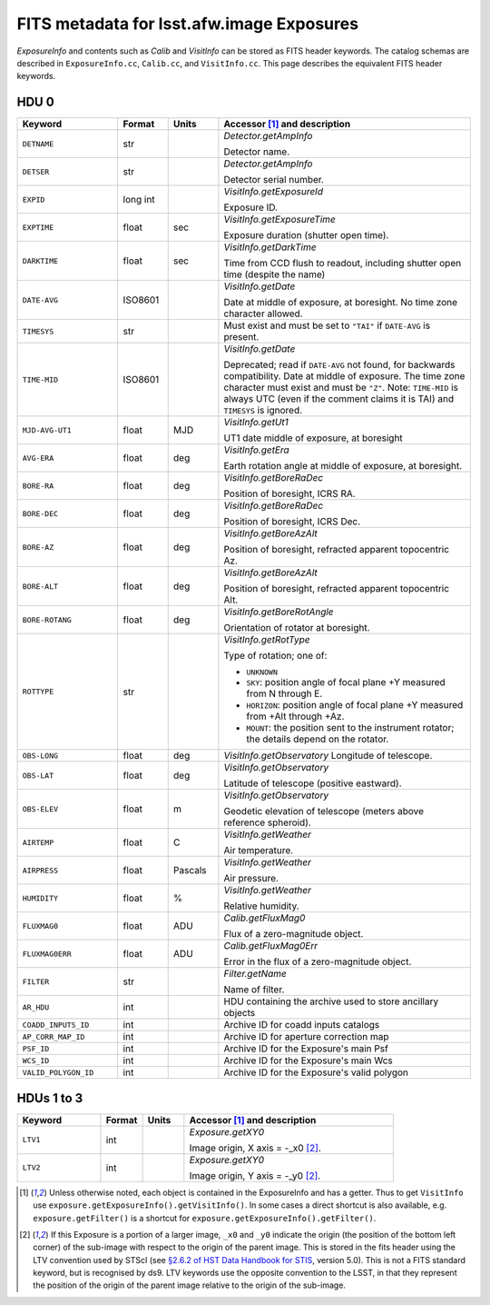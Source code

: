 .. :py:currentmodule:: lsst.afw.image

##########################################
FITS metadata for lsst.afw.image Exposures
##########################################

`ExposureInfo` and contents such as `Calib` and `VisitInfo` can be stored as FITS header keywords.
The catalog schemas are described in ``ExposureInfo.cc``, ``Calib.cc``, and ``VisitInfo.cc``.
This page describes the equivalent FITS header keywords.

HDU 0
=====

.. list-table::
   :widths: 2 1 1 5
   :header-rows: 1

   * - Keyword
     - Format
     - Units
     - Accessor [1]_ and description

   * - ``DETNAME``
     - str
     -
     - `Detector.getAmpInfo`

       Detector name.

   * - ``DETSER``
     - str
     -
     - `Detector.getAmpInfo`

       Detector serial number.

   * - ``EXPID``
     - long int
     -
     - `VisitInfo.getExposureId`

       Exposure ID.

   * - ``EXPTIME``
     - float
     - sec
     - `VisitInfo.getExposureTime`

       Exposure duration (shutter open time).

   * - ``DARKTIME``
     - float
     - sec
     - `VisitInfo.getDarkTime`

       Time from CCD flush to readout, including shutter open time (despite the name)

   * - ``DATE-AVG``
     - ISO8601
     -
     - `VisitInfo.getDate`

       Date at middle of exposure, at boresight. No time zone character allowed.

   * - ``TIMESYS``
     - str
     -
     - Must exist and must be set to ``"TAI"`` if ``DATE-AVG`` is present.

   * - ``TIME-MID``
     - ISO8601
     -
     - `VisitInfo.getDate`

       Deprecated; read if ``DATE-AVG`` not found, for backwards compatibility.
       Date at middle of exposure. The time zone character must exist and must be ``"Z"``.
       Note: ``TIME-MID`` is always UTC (even if the comment claims it is TAI) and ``TIMESYS`` is ignored.

   * - ``MJD-AVG-UT1``
     - float
     - MJD
     - `VisitInfo.getUt1`

       UT1 date middle of exposure, at boresight

   * - ``AVG-ERA``
     - float
     - deg
     - `VisitInfo.getEra`

       Earth rotation angle at middle of exposure, at boresight.

   * - ``BORE-RA``
     - float
     - deg
     - `VisitInfo.getBoreRaDec`

       Position of boresight, ICRS RA.

   * - ``BORE-DEC``
     - float
     - deg
     - `VisitInfo.getBoreRaDec`

       Position of boresight, ICRS Dec.

   * - ``BORE-AZ``
     - float
     - deg
     - `VisitInfo.getBoreAzAlt`

       Position of boresight, refracted apparent topocentric Az.

   * - ``BORE-ALT``
     - float
     - deg
     - `VisitInfo.getBoreAzAlt`

       Position of boresight, refracted apparent topocentric Alt.

   * - ``BORE-ROTANG``
     - float
     - deg
     - `VisitInfo.getBoreRotAngle`

       Orientation of rotator at boresight.

   * - ``ROTTYPE``
     - str
     -
     - `VisitInfo.getRotType`

       Type of rotation; one of:

       - ``UNKNOWN``
       - ``SKY``: position angle of focal plane +Y measured from N through E.
       - ``HORIZON``: position angle of focal plane +Y measured from +Alt through +Az.
       - ``MOUNT``: the position sent to the instrument rotator; the details depend on the rotator.

   * - ``OBS-LONG``
     - float
     - deg
     - `VisitInfo.getObservatory`
       Longitude of telescope.

   * - ``OBS-LAT``
     - float
     - deg
     - `VisitInfo.getObservatory`

       Latitude of telescope (positive eastward).

   * - ``OBS-ELEV``
     - float
     - m
     - `VisitInfo.getObservatory`

       Geodetic elevation of telescope (meters above reference spheroid).

   * - ``AIRTEMP``
     - float
     - C
     - `VisitInfo.getWeather`

       Air temperature.

   * - ``AIRPRESS``
     - float
     - Pascals
     - `VisitInfo.getWeather`

       Air pressure.

   * - ``HUMIDITY``
     - float
     - %
     - `VisitInfo.getWeather`

       Relative humidity.

   * - ``FLUXMAG0``
     - float
     - ADU
     - `Calib.getFluxMag0`

       Flux of a zero-magnitude object.

   * - ``FLUXMAG0ERR``
     - float
     - ADU
     - `Calib.getFluxMag0Err`

       Error in the flux of a zero-magnitude object.

   * - ``FILTER``
     - str
     -
     - `Filter.getName`

       Name of filter.

   * - ``AR_HDU``
     - int
     -
     - HDU containing the archive used to store ancillary objects

   * - ``COADD_INPUTS_ID``
     - int
     -
     - Archive ID for coadd inputs catalogs

   * - ``AP_CORR_MAP_ID``
     - int
     -
     - Archive ID for aperture correction map

   * - ``PSF_ID``
     - int
     -
     - Archive ID for the Exposure's main Psf

   * - ``WCS_ID``
     - int
     -
     - Archive ID for the Exposure's main Wcs

   * - ``VALID_POLYGON_ID``
     - int
     -
     - Archive ID for the Exposure's valid polygon

HDUs 1 to 3
===========

.. list-table::
   :widths: 2 1 1 5
   :header-rows: 1

   * - Keyword
     - Format
     - Units
     - Accessor [1]_ and description

   * - ``LTV1``
     - int
     -
     - `Exposure.getXY0`

       Image origin, X axis = -_x0 [2]_.

   * - ``LTV2``
     - int
     -
     - `Exposure.getXY0`

       Image origin, Y axis = -_y0 [2]_.

.. [1] Unless otherwise noted, each object is contained in the ExposureInfo and has a getter.
   Thus to get ``VisitInfo`` use ``exposure.getExposureInfo().getVisitInfo()``.
   In some cases a direct shortcut is also available, e.g. ``exposure.getFilter()`` is a shortcut for ``exposure.getExposureInfo().getFilter()``.

.. [2] If this Exposure is a portion of a larger image, ``_x0`` and ``_y0`` indicate the origin (the position of the bottom left corner) of the sub-image with respect to the origin of the parent image.
   This is stored in the fits header using the LTV convention used by STScI (see `§2.6.2 of HST Data Handbook for STIS`_, version 5.0).
   This is not a FITS standard keyword, but is recognised by ds9.
   LTV keywords use the opposite convention to the LSST, in that they represent the position of the origin of the parent image relative to the origin of the sub-image.

.. _`§2.6.2 of HST Data Handbook for STIS`: http://www.stsci.edu/hst/stis/documents/handbooks/currentDHB/ch2_stis_data7.html#429287

